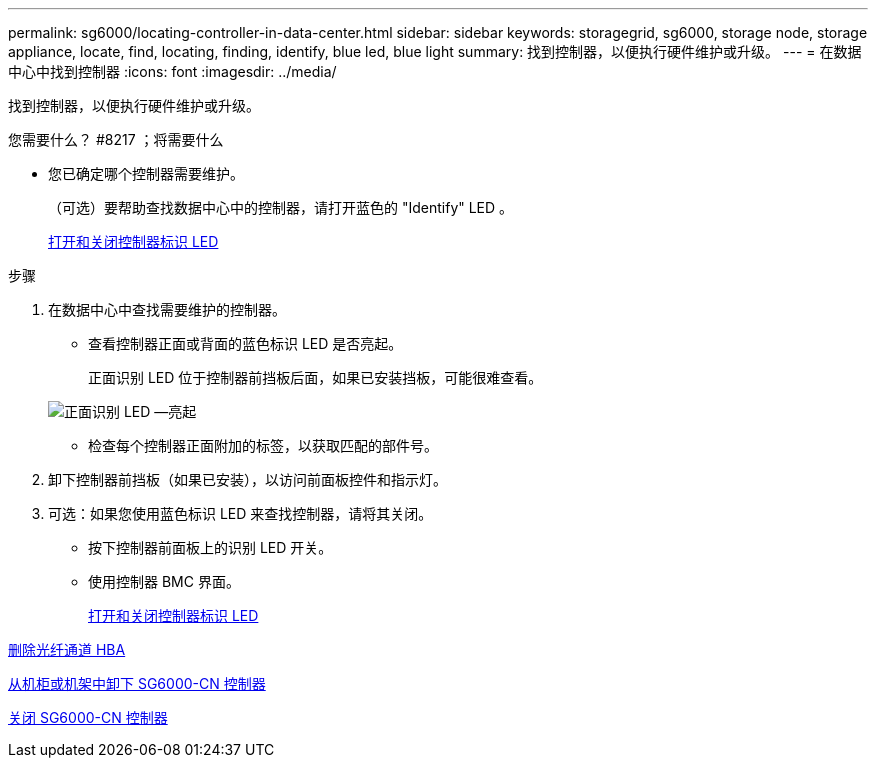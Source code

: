 ---
permalink: sg6000/locating-controller-in-data-center.html 
sidebar: sidebar 
keywords: storagegrid, sg6000, storage node, storage appliance, locate, find, locating, finding, identify, blue led, blue light 
summary: 找到控制器，以便执行硬件维护或升级。 
---
= 在数据中心中找到控制器
:icons: font
:imagesdir: ../media/


[role="lead"]
找到控制器，以便执行硬件维护或升级。

.您需要什么？ #8217 ；将需要什么
* 您已确定哪个控制器需要维护。
+
（可选）要帮助查找数据中心中的控制器，请打开蓝色的 "Identify" LED 。

+
xref:turning-controller-identify-led-on-and-off.adoc[打开和关闭控制器标识 LED]



.步骤
. 在数据中心中查找需要维护的控制器。
+
** 查看控制器正面或背面的蓝色标识 LED 是否亮起。
+
正面识别 LED 位于控制器前挡板后面，如果已安装挡板，可能很难查看。

+
image::../media/sg6060_front_panel_service_led_on.jpg[正面识别 LED —亮起]

** 检查每个控制器正面附加的标签，以获取匹配的部件号。


. 卸下控制器前挡板（如果已安装），以访问前面板控件和指示灯。
. 可选：如果您使用蓝色标识 LED 来查找控制器，请将其关闭。
+
** 按下控制器前面板上的识别 LED 开关。
** 使用控制器 BMC 界面。
+
xref:turning-controller-identify-led-on-and-off.adoc[打开和关闭控制器标识 LED]





xref:removing-fibre-channel-hba.adoc[删除光纤通道 HBA]

xref:removing-sg6000-cn-controller-from-cabinet-or-rack.adoc[从机柜或机架中卸下 SG6000-CN 控制器]

xref:shutting-down-sg6000-cn-controller.adoc[关闭 SG6000-CN 控制器]
